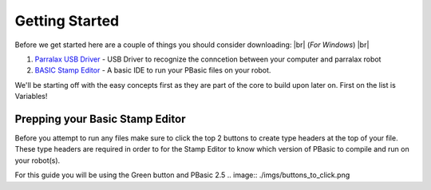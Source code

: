 .. |br| raw:: html

   <br />

Getting Started
***************
Before we get started here are a couple of things you should consider downloading: |br|
(*For Windows*) |br|

1. `Parralax USB Driver <parralax-usb-driver-link_>`__ - USB Driver to recognize the conncetion between your computer and parralax robot

2. `BASIC Stamp Editor <basic-stamp-editor-link_>`__ - A basic IDE to run your PBasic files on your robot.

We'll be starting off with the easy concepts first as they are part of the core to build upon later on. First on the list
is Variables!

.. _parralax-usb-driver-link: https://www.parallax.com/downloads/parallax-usb-driver-installer
.. _basic-stamp-editor-link: https://www.parallax.com/downloads/basic-stamp-editor-software-windows


Prepping your Basic Stamp Editor
================================

Before you attempt to run any files make sure to click the top 2 buttons to create
type headers at the top of your file. These type headers are required in order to for
the Stamp Editor to know which version of PBasic to compile and run on your robot(s).

For this guide you will be using the Green button and PBasic 2.5
.. image:: ./imgs/buttons_to_click.png
